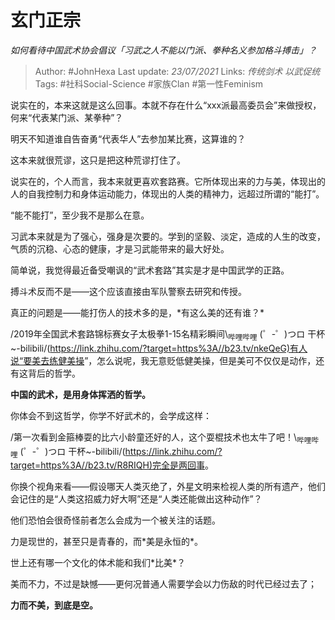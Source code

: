 * 玄门正宗
  :PROPERTIES:
  :CUSTOM_ID: 玄门正宗
  :END:

/如何看待中国武术协会倡议「习武之人不能以门派、拳种名义参加格斗搏击」？/

#+BEGIN_QUOTE
  Author: #JohnHexa Last update: /23/07/2021/ Links: [[传统剑术]]
  [[以武促统]] Tags: #社科Social-Science #家族Clan #第一性Feminism
#+END_QUOTE

说实在的，本来这就是这么回事。本就不存在什么“xxx派最高委员会”来做授权，何来“代表某门派、某拳种”？

明天不知道谁自告奋勇“代表华人”去参加某比赛，这算谁的？

这本来就很荒谬，这只是把这种荒谬打住了。

说实在的，个人而言，我本来就更喜欢套路赛。它所体现出来的力与美，体现出的人的自我控制力和身体运动能力，体现出的人类的精神力，远超过所谓的“能打”。

“能不能打”，至少我不是那么在意。

习武本来就是为了强心，强身是次要的。学到的坚毅、淡定，造成的人生的改变，气质的沉稳、心态的健康，才是习武能带来的最大好处。

简单说，我觉得最近备受嘲讽的“武术套路”其实是才是中国武学的正路。

搏斗术反而不是------这个应该直接由军队警察去研究和传授。

真正的问题是------能打伤人的技术多的是，*有这么美的还有谁？*

/2019年全国武术套路锦标赛女子太极拳1-15名精彩瞬间\_哔哩哔哩 (゜-゜)つロ
干杯~-bilibili/(https://link.zhihu.com/?target=https%3A//b23.tv/nkeQeG)有人说“要美去练健美操”，怎么说呢，我无意贬低健美操，但是美可不仅仅是动作，还有这背后的哲学。

*中国的武术，是用身体挥洒的哲学。*

你体会不到这哲学，你学不好武术的，会学成这样：

/第一次看到金箍棒耍的比六小龄童还好的人，这个耍棍技术也太牛了吧！\_哔哩哔哩
(゜-゜)つロ
干杯~-bilibili/(https://link.zhihu.com/?target=https%3A//b23.tv/R8RIQH)完全是两回事。

你换个视角来看------假设哪天人类灭绝了，外星文明来检视人类的所有遗产，他们会记住的是“人类这招威力好大啊”还是“人类还能做出这种动作”？

他们恐怕会很奇怪前者怎么会成为一个被关注的话题。

力是现世的，甚至只是青春的，而*美是永恒的*。

世上还有哪一个文化的体术能和我们*比美*？

美而不力，不过是缺憾------更何况普通人需要学会以力伤敌的时代已经过去了；

*力而不美，到底是空。*
